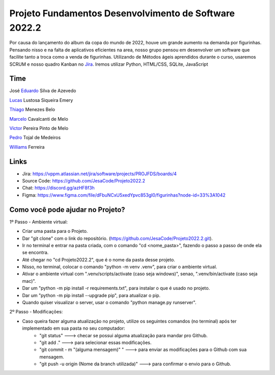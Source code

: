 Projeto Fundamentos Desenvolvimento de Software 2022.2
=====


Por causa do lançamento do album da copa do mundo de 2022,
houve um grande aumento na demanda por figurinhas.
Pensando nisso e na falta de aplicativos eficientes na area,
nosso grupo pensou em desenvolver um software que facilite tanto a troca como a venda de figurinhas.
Utilizando de Métodos ágeis aprendidos durante o curso, usaremos SCRUM e nosso quadro Kanban no `Jira`_.
Iremos utilizar Python, HTML/CSS, SQLite, JavaScript

.. _Jira: https://vppm.atlassian.net/jira/software/projects/PROJFDS/boards/4


Time
------

José  `Eduardo`_  Silva de Azevedo

`Lucas`_  Lustosa Siqueira Emery

`Thiago`_  Menezes Belo

`Marcelo`_  Cavalcanti de Melo

`Victor`_  Pereira Pinto de Melo

`Pedro`_  Tojal de Medeiros

`Williams`_  Ferreira



.. _Eduardo: https://github.com/JesaCode
.. _Lucas: https://github.com/lucasemery1
.. _Thiago: https://github.com/thiagombelo
.. _Marcelo: https://github.com/celocavalcanti
.. _Victor: https://github.com/victormelo1
.. _Pedro: https://github.com/ptojal
.. _Williams: https://github.com/ferreirawilliams


Links
-----

-   Jira: https://vppm.atlassian.net/jira/software/projects/PROJFDS/boards/4
-   Source Code: https://github.com/JesaCode/Projeto2022.2
-   Chat: https://discord.gg/azHF8f3h
-   Figma: https://www.figma.com/file/dFbuNCxU5xedYpvc853gI0/figurinhas?node-id=33%3A1042


Como você pode ajudar no Projeto?
---------------------------------
1º Passo - Ambiente virtual:


- Criar uma pasta para o Projeto.


- Dar "git clone" com o link do repositório. (https://github.com/JesaCode/Projeto2022.2.git).


- Ir no terminal e entrar na pasta criada, com o comando "cd <nome_pasta>", fazendo o passo a passo de onde ela se encontra.


- Até chegar no "cd Projeto2022.2", que é o nome da pasta desse projeto.


- Nisso, no terminal, colocar o comando "python -m venv .venv", para criar o ambiente virtual.


- Ativar o ambiente virtual com ".venv/scripts/activate (caso seja windows)", senao, ".venv/bin/activate (caso seja mac)".


- Dar um "python -m pip install -r requirements.txt", para instalar o que é usado no projeto.


- Dar um "python -m pip install --upgrade pip", para atualizar o pip.


- Quando quiser visualizar o server, usar o comando "python manage.py runserver".

2º Passo - Modificações:


- Caso queira fazer alguma atualização no projeto, utilize os seguintes comandos (no terminal) após ter implementado em sua pasta no seu computador:
    - "git status" ---> checar se possui alguma atualização para mandar pro Github.
    - "git add ."  ---> para selecionar essas modificações.
    - "git commit - m "(alguma mensagem)" " ---> para enviar as modificações para o Github com sua mensagem.
    - "git push -u origin (Nome da branch utilizada)" ---> para confirmar o envio para o Github.
